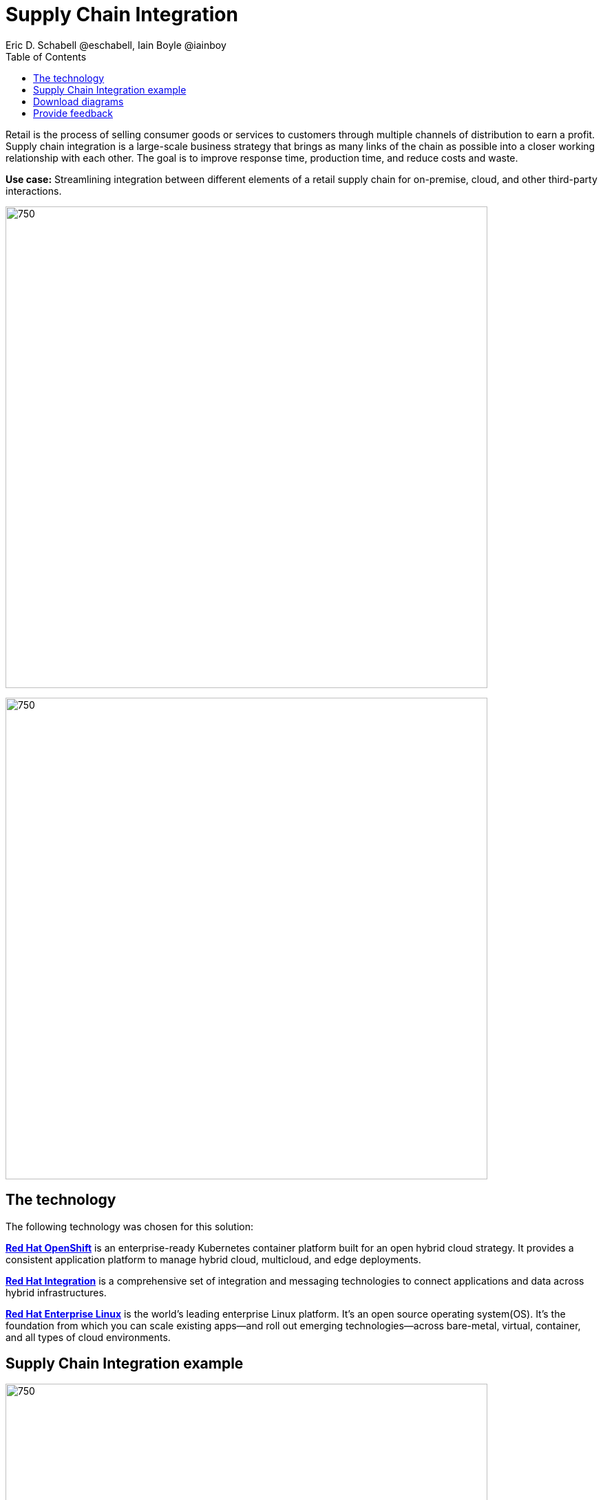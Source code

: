 = Supply Chain Integration
Eric D. Schabell @eschabell, Iain Boyle @iainboy
:homepage: https://gitlab.com/osspa/portfolio-architecture-examples
:imagesdir: images
:icons: font
:source-highlighter: prettify
:toc: left
:toclevels: 5

Retail is the process of selling consumer goods or services to customers through multiple channels of distribution to
earn a profit. Supply chain integration is a large-scale business strategy that brings as many links of the chain as
possible into a closer working relationship with each other. The goal is to improve response time, production time, and
reduce costs and waste.

*Use case:* Streamlining integration between different elements of a retail supply chain for on-premise, cloud, and other third-party interactions.

--
image:https://gitlab.com/osspa/portfolio-architecture-examples/-/raw/main/images/intro-marketectures/supply-chain-integration-marketing-slide.png[750,700]
--


--
image:https://gitlab.com/osspa/portfolio-architecture-examples/-/raw/main/images/logical-diagrams/retail-supply-chain-ld.png[750, 700]
--
== The technology

The following technology was chosen for this solution:

https://www.redhat.com/en/technologies/cloud-computing/openshift/try-it[*Red Hat OpenShift*] is an enterprise-ready Kubernetes container platform built for an open hybrid cloud strategy.
It provides a consistent application platform to manage hybrid cloud, multicloud, and edge deployments.

https://www.redhat.com/en/products/integration[*Red Hat Integration*] is a comprehensive set of integration and messaging technologies to connect applications and
data across hybrid infrastructures.

https://www.redhat.com/en/technologies/linux-platforms/enterprise-linux[*Red Hat Enterprise Linux*] is the world’s leading enterprise Linux platform. It’s an open source operating system(OS). It’s the foundation from which you can scale existing apps—and roll out emerging technologies—across bare-metal,
virtual, container, and all types of cloud environments.

== Supply Chain Integration example
--
image:https://gitlab.com/osspa/portfolio-architecture-examples/-/raw/main/images/schematic-diagrams/retail-supply-chain-sd.png[750, 700]
--

Access to the supply chain is via devices and applications used by suppliers, vendors, warehouse inventory, and order management. They are channeled through API management and generate an event stream that triggers any number of supply chain services to achieve the updates needed. These messages might need transforming before they can continue
onwards through integration or data integration services to backend systems. In this diagram several external platforms are show being leveraged by this retail organization; an AI/ML platform and a generic placeholder for any third-party
supply chain systems of record.

== Download diagrams
View and download all of the diagrams above in our open source tooling site.
--
https://www.redhat.com/architect/portfolio/tool/index.html?#gitlab.com/osspa/portfolio-architecture-examples/-/raw/main/diagrams/retail-supply-chain.drawio[[Open Diagrams]]
--

== Provide feedback 
You can offer to help correct or enhance this architecture by filing an https://gitlab.com/osspa/portfolio-architecture-examples/-/blob/main/supplychainintegration.adoc[issue or submitting a merge request against this Portfolio Architecture product in our GitLab repositories].
